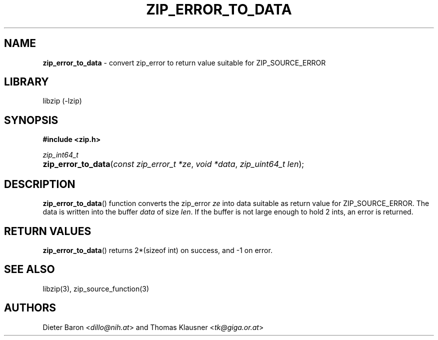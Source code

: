 .TH "ZIP_ERROR_TO_DATA" "3" "November 2, 2014" "NiH" "Library Functions Manual"
.nh
.if n .ad l
.SH "NAME"
\fBzip_error_to_data\fR
\- convert zip_error to return value suitable for ZIP_SOURCE_ERROR
.SH "LIBRARY"
libzip (-lzip)
.SH "SYNOPSIS"
\fB#include <zip.h>\fR
.sp
\fIzip_int64_t\fR
.PD 0
.HP 4n
\fBzip_error_to_data\fR(\fIconst\ zip_error_t\ *ze\fR, \fIvoid\ *data\fR, \fIzip_uint64_t\ len\fR);
.PD
.SH "DESCRIPTION"
\fBzip_error_to_data\fR()
function converts the zip_error
\fIze\fR
into data suitable as return value for
\fRZIP_SOURCE_ERROR\fR.
The data is written into the buffer
\fIdata\fR
of size
\fIlen\fR.
If the buffer is not large enough to hold 2 ints, an error is
returned.
.SH "RETURN VALUES"
\fBzip_error_to_data\fR()
returns 2*(sizeof int) on success, and \-1 on error.
.SH "SEE ALSO"
libzip(3),
zip_source_function(3)
.SH "AUTHORS"
Dieter Baron <\fIdillo@nih.at\fR>
and
Thomas Klausner <\fItk@giga.or.at\fR>
